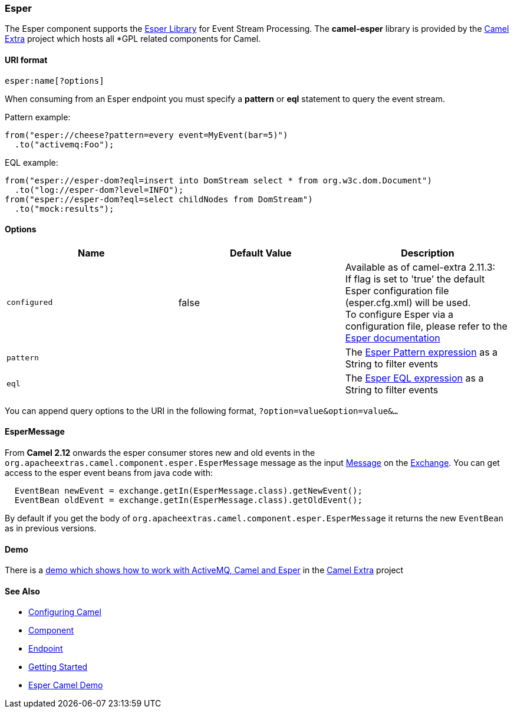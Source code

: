 [[ConfluenceContent]]
[[Esper-Esper]]
Esper
~~~~~

The Esper component supports the http://esper.codehaus.org[Esper
Library] for Event Stream Processing. The *camel-esper* library is
provided by the http://code.google.com/p/camel-extra/[Camel Extra]
project which hosts all *GPL related components for Camel.

[[Esper-URIformat]]
URI format
^^^^^^^^^^

[source,brush:,java;,gutter:,false;,theme:,Default]
----
esper:name[?options]
----

When consuming from an Esper endpoint you must specify a *pattern* or
*eql* statement to query the event stream.

Pattern example:

[source,brush:,java;,gutter:,false;,theme:,Default]
----
from("esper://cheese?pattern=every event=MyEvent(bar=5)")
  .to("activemq:Foo");
----

EQL example:

[source,brush:,java;,gutter:,false;,theme:,Default]
----
from("esper://esper-dom?eql=insert into DomStream select * from org.w3c.dom.Document")
  .to("log://esper-dom?level=INFO");
from("esper://esper-dom?eql=select childNodes from DomStream")
  .to("mock:results");
----

[[Esper-Options]]
Options
^^^^^^^

[width="100%",cols="34%,33%,33%",options="header",]
|=======================================================================
|Name |Default Value |Description
|`configured` |false |Available as of camel-extra 2.11.3: +
If flag is set to 'true' the default Esper configuration file
(esper.cfg.xml) will be used.  +
To configure Esper via a configuration file, please refer to the
http://esper.codehaus.org/esper-4.2.0/doc/reference/en/html/configuration.html[Esper
documentation]

|`pattern` |  |The
http://esper.codehaus.org/esper-4.10.0/doc/reference/en-US/html/event_patterns.html[Esper
Pattern expression] as a String to filter events

|`eql` |  |The
http://esper.codehaus.org/esper-4.10.0/doc/reference/en-US/html/epl_clauses.html[Esper
EQL expression] as a String to filter events
|=======================================================================

You can append query options to the URI in the following format,
`?option=value&option=value&...`

[[Esper-EsperMessage]]
EsperMessage
^^^^^^^^^^^^

From *Camel 2.12* onwards the esper consumer stores new and old events
in the `org.apacheextras.camel.component.esper.EsperMessage` message as
the input link:message.html[Message] on the
link:exchange.html[Exchange]. You can get access to the esper event
beans from java code with:

[source,brush:,java;,gutter:,false;,theme:,Default]
----
  EventBean newEvent = exchange.getIn(EsperMessage.class).getNewEvent();
  EventBean oldEvent = exchange.getIn(EsperMessage.class).getOldEvent();
----

By default if you get the body of
`org.apacheextras.camel.component.esper.EsperMessage` it returns the new
`EventBean` as in previous versions.

[[Esper-Demo]]
Demo
^^^^

There is a http://code.google.com/p/camel-extra/wiki/EsperDemo[demo
which shows how to work with ActiveMQ, Camel and Esper] in the
http://code.google.com/p/camel-extra/[Camel Extra] project

[[Esper-SeeAlso]]
See Also
^^^^^^^^

* link:configuring-camel.html[Configuring Camel]
* link:component.html[Component]
* link:endpoint.html[Endpoint]
* link:getting-started.html[Getting Started]

* http://code.google.com/p/camel-extra/wiki/EsperDemo[Esper Camel Demo]
